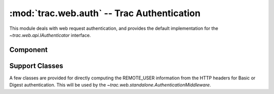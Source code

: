 :mod:`trac.web.auth` -- Trac Authentication
===========================================

.. module :: trac.web.auth

This module deals with web request authentication, and provides the
default implementation for the `~trac.web.api.IAuthenticator`
interface.


Component
---------

.. autoclass :: LoginModule
   :members:


Support Classes
---------------

A few classes are provided for directly computing the REMOTE_USER
information from the HTTP headers for Basic or Digest authentication.
This will be used by the
`~trac.web.standalone.AuthenticationMiddleware`.

.. autoclass :: BasicAuthentication
   :members:

.. autoclass :: DigestAuthentication
   :members:

